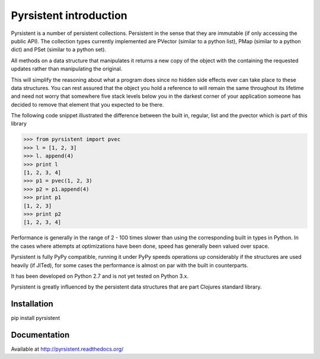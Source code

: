 Pyrsistent introduction
=======================
Pyrsistent is a number of persistent collections. Persistent in the sense that they are immutable (if only accessing
the public API). The collection types currently implemented are PVector (similar to a python list), PMap (similar to
a python dict) and PSet (similar to a python set).

All methods on a data structure that manipulates it returns a new copy of the object with the containing the
requested updates rather than manipulating the original.

This will simplify the reasoning about what a program does since no hidden side effects ever can take place to these
data structures. You can rest assured that the object you hold a reference to will remain the same throughout its
lifetime and need not worry that somewhere five stack levels below you in the darkest corner of your application
someone has decided to remove that element that you expected to be there.

The following code snippet illustrated the difference between the built in, regular, list and the pvector which
is part of this library


>>> from pyrsistent import pvec
>>> l = [1, 2, 3]
>>> l. append(4)
>>> print l
[1, 2, 3, 4]
>>> p1 = pvec(1, 2, 3)
>>> p2 = p1.append(4)
>>> print p1
[1, 2, 3]
>>> print p2
[1, 2, 3, 4]

Performance is generally in the range of 2 - 100 times slower than using the corresponding built in types in Python.
In the cases where attempts at optimizations have been done, speed has generally been valued over space.

Pyrsistent is fully PyPy compatible, running it under PyPy speeds operations up considerably if the structures are used
heavily (if JITed), for some cases the performance is almost on par with the built in counterparts.

It has been developed on Python 2.7 and is not yet tested on Python 3.x.

Pyrsistent is greatly influenced by the persistent data structures that are part Clojures standard library.

Installation
-------------

pip install pyrsistent

Documentation
---------------

Available at http://pyrsistent.readthedocs.org/